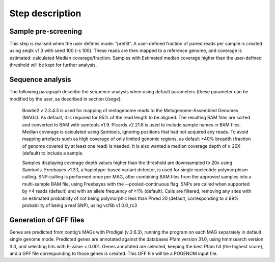 Step description
================

Sample pre-screening
^^^^^^^^^^^^^^^^^^^^
This step is realised when the user defines mode: “prefilt”.
A user-defined fraction of paired reads per sample is created using seqtk v1.3 with seed 100 (-s 100). These reads are then mapped to a reference genome, and coverage is estimated: calculated Median coverage/fraction. Samples with Estimated median coverage higher than the user-defined threshold will be kept for further analysis.

Sequence analysis
^^^^^^^^^^^^^^^^^

The following paragraph describe the sequence analysis when using default parameters (these parameter can be modified by the user, as described in section `Usage`):

    Bowtie2 v 2.3.4.3 is used for mapping of metagenome reads to the Metagenome-Assembled Genomes (MAGs). As default, it is required for 95% of the read length to be aligned. The resulting SAM files are sorted and converted to BAM with samtools v1.9. Picards v2.21.6 is used to include sample names in BAM files.  Median coverage is calculated using Samtools, ignoring positions that had not acquired any reads. To avoid mapping artefacts such as high coverage of only limited genomic regions, as default ≥40% breadth (fraction of genome covered by at least one read) is needed. It is also wanted a median coverage depth of ≥ 20X (default) to include a sample.

    Samples displaying coverage depth values higher than the threshold are downsampled to 20x using Samtools. Freebayes v1.3.1, a haplotype-based variant detector, is used for single nucleotide polymorphism calling. SNP-calling is performed once per MAG, after combining BAM files from the approved samples into a multi-sample BAM file, using Freebayes with the --pooled-continuous flag. SNPs are called when supported by ≥4 reads (default) and with an allele frequency of ≥1% (default). Calls are filtered, removing any sites with an estimated probability of not being polymorphic less than Phred 20 (default, corresponding to a 99% probability of being a real SNP), using vcflib v1.0.0_rc3

Generation of GFF files
^^^^^^^^^^^^^^^^^^^^^^^

Genes are predicted from contig’s MAGs with Prodigal (v.2.6.3), running the program on each MAG separately in default single genome mode. Predicted genes are annotated against the databases Pfam version 31.0, using hmmsearch version 3.3, and selecting hits with E-value < 0.001. Genes annotated are selected, keeping the best Pfam hit (the highest score), and a GFF file corresponding to those genes is created. This GFF file will be a POGENOM input file.
